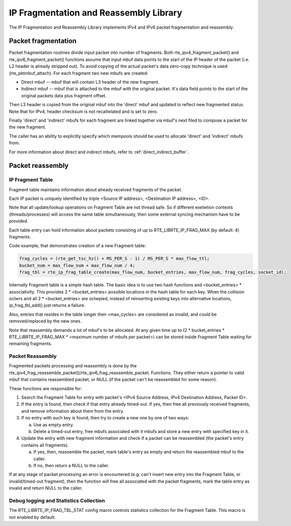 ..  SPDX-License-Identifier: BSD-3-Clause
    Copyright(c) 2010-2014 Intel Corporation.

IP Fragmentation and Reassembly Library
=======================================

The IP Fragmentation and Reassembly Library implements IPv4 and IPv6 packet fragmentation and reassembly.

Packet fragmentation
--------------------

Packet fragmentation routines divide input packet into number of fragments.
Both rte_ipv4_fragment_packet() and rte_ipv6_fragment_packet() functions assume that input mbuf data
points to the start of the IP header of the packet (i.e. L2 header is already stripped out).
To avoid copying of the actual packet's data zero-copy technique is used (rte_pktmbuf_attach).
For each fragment two new mbufs are created:

*   Direct mbuf -- mbuf that will contain L3 header of the new fragment.

*   Indirect mbuf -- mbuf that is attached to the mbuf with the original packet.
    It's data field points to the start of the original packets data plus fragment offset.

Then L3 header is copied from the original mbuf into the 'direct' mbuf and updated to reflect new fragmented status.
Note that for IPv4, header checksum is not recallwlated and is set to zero.

Finally 'direct' and 'indirect' mbufs for each fragment are linked together via mbuf's next filed to compose a packet for the new fragment.

The caller has an ability to explicitly specify which mempools should be used to allocate 'direct' and 'indirect' mbufs from.

For more information about direct and indirect mbufs, refer to :ref:`direct_indirect_buffer`.

Packet reassembly
-----------------

IP Fragment Table
~~~~~~~~~~~~~~~~~

Fragment table maintains information about already received fragments of the packet.

Each IP packet is uniquely identified by triple <Source IP address>, <Destination IP address>, <ID>.

Note that all update/lookup operations on Fragment Table are not thread safe.
So if different exelwtion contexts (threads/processes) will access the same table simultaneously,
then some external syncing mechanism have to be provided.

Each table entry can hold information about packets consisting of up to RTE_LIBRTE_IP_FRAG_MAX (by default: 4) fragments.

Code example, that demonstrates creation of a new Fragment table:

.. code-block:: c

    frag_cycles = (rte_get_tsc_hz() + MS_PER_S - 1) / MS_PER_S * max_flow_ttl;
    bucket_num = max_flow_num + max_flow_num / 4;
    frag_tbl = rte_ip_frag_table_create(max_flow_num, bucket_entries, max_flow_num, frag_cycles, socket_id);

Internally Fragment table is a simple hash table.
The basic idea is to use two hash functions and <bucket_entries> \* associativity.
This provides 2 \* <bucket_entries> possible locations in the hash table for each key.
When the collision oclwrs and all 2 \* <bucket_entries> are oclwpied,
instead of reinserting existing keys into alternative locations, ip_frag_tbl_add() just returns a failure.

Also, entries that resides in the table longer then <max_cycles> are considered as invalid,
and could be removed/replaced by the new ones.

Note that reassembly demands a lot of mbuf's to be allocated.
At any given time up to (2 \* bucket_entries \* RTE_LIBRTE_IP_FRAG_MAX \* <maximum number of mbufs per packet>)
can be stored inside Fragment Table waiting for remaining fragments.

Packet Reassembly
~~~~~~~~~~~~~~~~~

Fragmented packets processing and reassembly is done by the rte_ipv4_frag_reassemble_packet()/rte_ipv6_frag_reassemble_packet.
Functions. They either return a pointer to valid mbuf that contains reassembled packet,
or NULL (if the packet can't be reassembled for some reason).

These functions are responsible for:

#.  Search the Fragment Table for entry with packet's <IPv4 Source Address, IPv4 Destination Address, Packet ID>.

#.  If the entry is found, then check if that entry already timed-out.
    If yes, then free all previously received fragments, and remove information about them from the entry.

#.  If no entry with such key is found, then try to create a new one by one of two ways:

    a) Use as empty entry.

    b) Delete a timed-out entry, free mbufs associated with it mbufs and store a new entry with specified key in it.

#.  Update the entry with new fragment information and check if a packet can be reassembled
    (the packet's entry contains all fragments).

    a) If yes, then, reassemble the packet, mark table's entry as empty and return the reassembled mbuf to the caller.

    b) If no, then return a NULL to the caller.

If at any stage of packet processing an error is encountered
(e.g: can't insert new entry into the Fragment Table, or invalid/timed-out fragment),
then the function will free all associated with the packet fragments,
mark the table entry as invalid and return NULL to the caller.

Debug logging and Statistics Collection
~~~~~~~~~~~~~~~~~~~~~~~~~~~~~~~~~~~~~~~

The RTE_LIBRTE_IP_FRAG_TBL_STAT config macro controls statistics collection for the Fragment Table.
This macro is not enabled by default.
